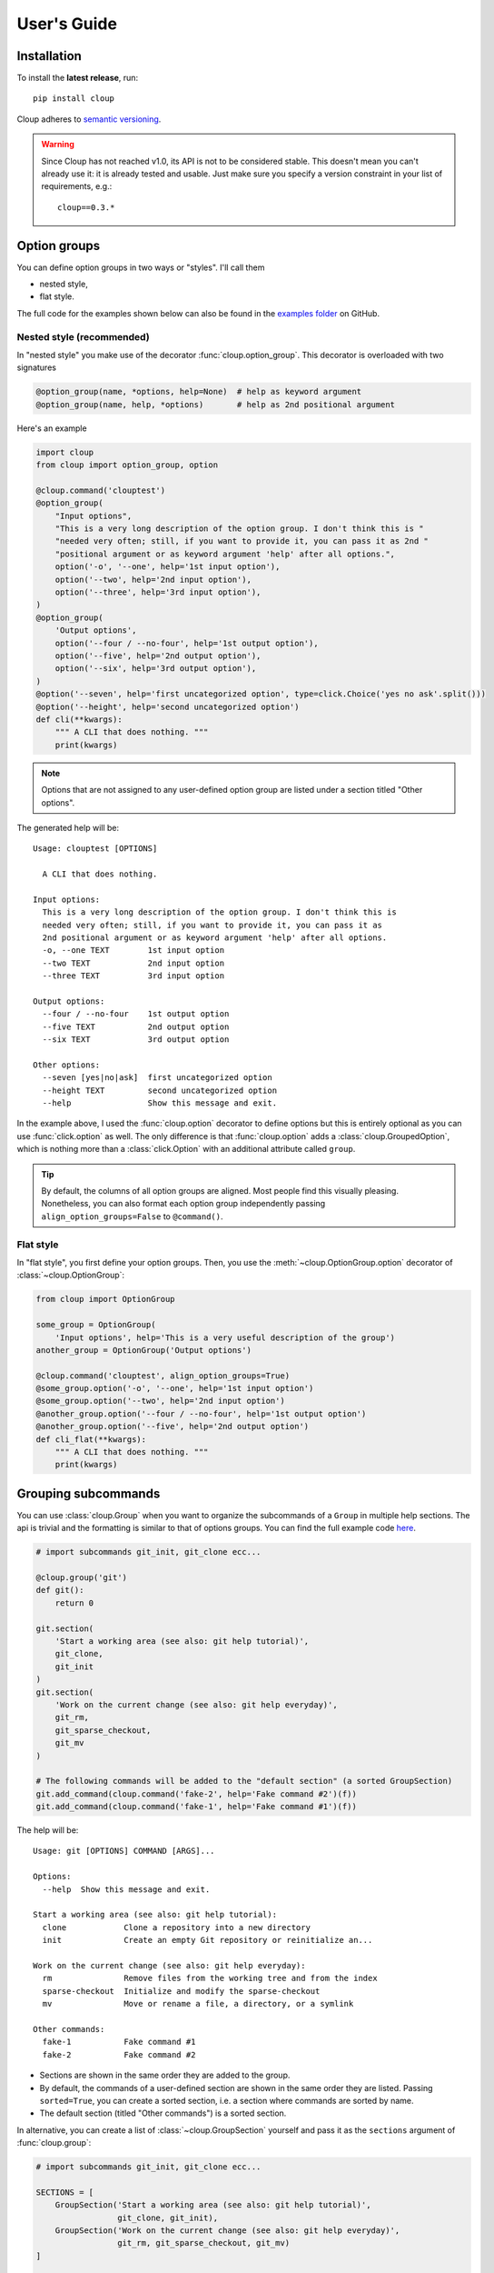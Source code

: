 ============
User's Guide
============

.. Setting this to "python" would be more useful but, because of bug in the
.. PyCharm rst plugin, I don't get syntax highlighting in the IDE.
.. highlight:: none

Installation
============
To install the **latest release**, run::

    pip install cloup

Cloup adheres to `semantic versioning <https://semver.org/>`_.

.. warning::
    Since Cloup has not reached v1.0, its API is not to be considered stable.
    This doesn't mean you can't already use it: it is already tested and usable.
    Just make sure you specify a version constraint in your list of
    requirements, e.g.::

        cloup==0.3.*

Option groups
=============
You can define option groups in two ways or "styles". I'll call them

- nested style,
- flat style.

The full code for the examples shown below can also be found in the
`examples folder <https://github.com/janLuke/cloup/tree/master/examples>`_ on GitHub.

Nested style (recommended)
--------------------------
In "nested style" you make use of the decorator :func:`cloup.option_group`.
This decorator is overloaded with two signatures

.. code-block:: python

    @option_group(name, *options, help=None)  # help as keyword argument
    @option_group(name, help, *options)       # help as 2nd positional argument

Here's an example

.. code-block:: python

    import cloup
    from cloup import option_group, option

    @cloup.command('clouptest')
    @option_group(
        "Input options",
        "This is a very long description of the option group. I don't think this is "
        "needed very often; still, if you want to provide it, you can pass it as 2nd "
        "positional argument or as keyword argument 'help' after all options.",
        option('-o', '--one', help='1st input option'),
        option('--two', help='2nd input option'),
        option('--three', help='3rd input option'),
    )
    @option_group(
        'Output options',
        option('--four / --no-four', help='1st output option'),
        option('--five', help='2nd output option'),
        option('--six', help='3rd output option'),
    )
    @option('--seven', help='first uncategorized option', type=click.Choice('yes no ask'.split()))
    @option('--height', help='second uncategorized option')
    def cli(**kwargs):
        """ A CLI that does nothing. """
        print(kwargs)

.. note::
    Options that are not assigned to any user-defined option group are listed
    under a section titled "Other options".

The generated help will be::

    Usage: clouptest [OPTIONS]

      A CLI that does nothing.

    Input options:
      This is a very long description of the option group. I don't think this is
      needed very often; still, if you want to provide it, you can pass it as
      2nd positional argument or as keyword argument 'help' after all options.
      -o, --one TEXT        1st input option
      --two TEXT            2nd input option
      --three TEXT          3rd input option

    Output options:
      --four / --no-four    1st output option
      --five TEXT           2nd output option
      --six TEXT            3rd output option

    Other options:
      --seven [yes|no|ask]  first uncategorized option
      --height TEXT         second uncategorized option
      --help                Show this message and exit.


In the example above, I used the :func:`cloup.option` decorator to define
options but this is entirely optional as you can use :func:`click.option` as
well. The only difference is that :func:`cloup.option` adds a
:class:`cloup.GroupedOption`, which is nothing more than a
:class:`click.Option` with an additional attribute called ``group``.

.. tip::
    By default, the columns of all option groups are aligned. Most people find
    this visually pleasing. Nonetheless, you can also format each option group
    independently passing ``align_option_groups=False`` to ``@command()``.

Flat style
----------
In "flat style", you first define your option groups. Then, you use the
:meth:`~cloup.OptionGroup.option` decorator of :class:`~cloup.OptionGroup`:

.. code-block:: python

    from cloup import OptionGroup

    some_group = OptionGroup(
        'Input options', help='This is a very useful description of the group')
    another_group = OptionGroup('Output options')

    @cloup.command('clouptest', align_option_groups=True)
    @some_group.option('-o', '--one', help='1st input option')
    @some_group.option('--two', help='2nd input option')
    @another_group.option('--four / --no-four', help='1st output option')
    @another_group.option('--five', help='2nd output option')
    def cli_flat(**kwargs):
        """ A CLI that does nothing. """
        print(kwargs)


Grouping subcommands
====================
You can use :class:`cloup.Group` when you want to organize the subcommands of a
``Group`` in multiple help sections. The api is trivial and the formatting is
similar to that of options groups. You can find the full example code
`here <https://github.com/janLuke/cloup/blob/master/examples/git_sections.py>`_.

.. code-block:: python

    # import subcommands git_init, git_clone ecc...

    @cloup.group('git')
    def git():
        return 0

    git.section(
        'Start a working area (see also: git help tutorial)',
        git_clone,
        git_init
    )
    git.section(
        'Work on the current change (see also: git help everyday)',
        git_rm,
        git_sparse_checkout,
        git_mv
    )

    # The following commands will be added to the "default section" (a sorted GroupSection)
    git.add_command(cloup.command('fake-2', help='Fake command #2')(f))
    git.add_command(cloup.command('fake-1', help='Fake command #1')(f))

The help will be::

    Usage: git [OPTIONS] COMMAND [ARGS]...

    Options:
      --help  Show this message and exit.

    Start a working area (see also: git help tutorial):
      clone            Clone a repository into a new directory
      init             Create an empty Git repository or reinitialize an...

    Work on the current change (see also: git help everyday):
      rm               Remove files from the working tree and from the index
      sparse-checkout  Initialize and modify the sparse-checkout
      mv               Move or rename a file, a directory, or a symlink

    Other commands:
      fake-1           Fake command #1
      fake-2           Fake command #2

- Sections are shown in the same order they are added to the group.
- By default, the commands of a user-defined section are shown in the same
  order they are listed. Passing ``sorted=True``, you can create a sorted
  section, i.e. a section where commands are sorted by name.
- The default section (titled "Other commands") is a sorted section.

In alternative, you can create a list of :class:`~cloup.GroupSection` yourself
and pass it as the ``sections`` argument of :func:`cloup.group`:

.. code-block:: python

    # import subcommands git_init, git_clone ecc...

    SECTIONS = [
        GroupSection('Start a working area (see also: git help tutorial)',
                     git_clone, git_init),
        GroupSection('Work on the current change (see also: git help everyday)',
                     git_rm, git_sparse_checkout, git_mv)
    ]

    @cloup.group('git', sections=SECTIONS)
    def git():
        return 0

.. tip::
    Other than passing ``sorted=True`` to the constructor, you can create a
    sorted section by using the static method :meth:`cloup.GroupSection.sorted`.
